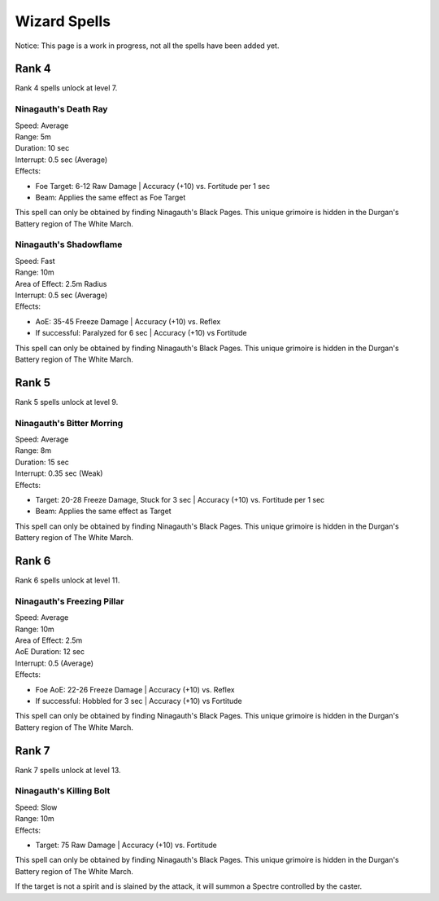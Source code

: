 #############
Wizard Spells
#############

Notice: This page is a work in progress, not all the spells have been added yet.

*******
Rank 4
*******

Rank 4 spells unlock at level 7.

Ninagauth's Death Ray
=====================

| Speed: Average
| Range: 5m
| Duration: 10 sec
| Interrupt: 0.5 sec (Average)
| Effects:

* Foe Target: 6-12 Raw Damage | Accuracy (+10) vs. Fortitude per 1 sec
* Beam: Applies the same effect as Foe Target

This spell can only be obtained by finding Ninagauth's Black Pages. This unique grimoire is hidden in the Durgan's Battery region of The White March.

Ninagauth's Shadowflame
========================

| Speed: Fast
| Range: 10m
| Area of Effect: 2.5m Radius
| Interrupt: 0.5 sec (Average)
| Effects:

* AoE: 35-45 Freeze Damage | Accuracy (+10) vs. Reflex
* If successful: Paralyzed for 6 sec | Accuracy (+10) vs Fortitude

This spell can only be obtained by finding Ninagauth's Black Pages. This unique grimoire is hidden in the Durgan's Battery region of The White March.

*******
Rank 5
*******

Rank 5 spells unlock at level 9.

Ninagauth's Bitter Morring
===========================

| Speed: Average
| Range: 8m
| Duration: 15 sec
| Interrupt: 0.35 sec (Weak)
| Effects:

* Target: 20-28 Freeze Damage, Stuck for 3 sec | Accuracy (+10) vs. Fortitude per 1 sec
* Beam: Applies the same effect as Target

This spell can only be obtained by finding Ninagauth's Black Pages. This unique grimoire is hidden in the Durgan's Battery region of The White March.

*******
Rank 6
*******

Rank 6 spells unlock at level 11.

Ninagauth's Freezing Pillar
============================

| Speed: Average
| Range: 10m
| Area of Effect: 2.5m
| AoE Duration: 12 sec
| Interrupt: 0.5 (Average)
| Effects:

* Foe AoE: 22-26 Freeze Damage | Accuracy (+10) vs. Reflex
* If successful: Hobbled for 3 sec | Accuracy (+10) vs Fortitude

This spell can only be obtained by finding Ninagauth's Black Pages. This unique grimoire is hidden in the Durgan's Battery region of The White March.

*******
Rank 7
*******

Rank 7 spells unlock at level 13.

Ninagauth's Killing Bolt
========================

| Speed: Slow
| Range: 10m
| Effects:

* Target: 75 Raw Damage | Accuracy (+10) vs. Fortitude

This spell can only be obtained by finding Ninagauth's Black Pages. This unique grimoire is hidden in the Durgan's Battery region of The White March.

If the target is not a spirit and is slained by the attack, it will summon a Spectre controlled by the caster.